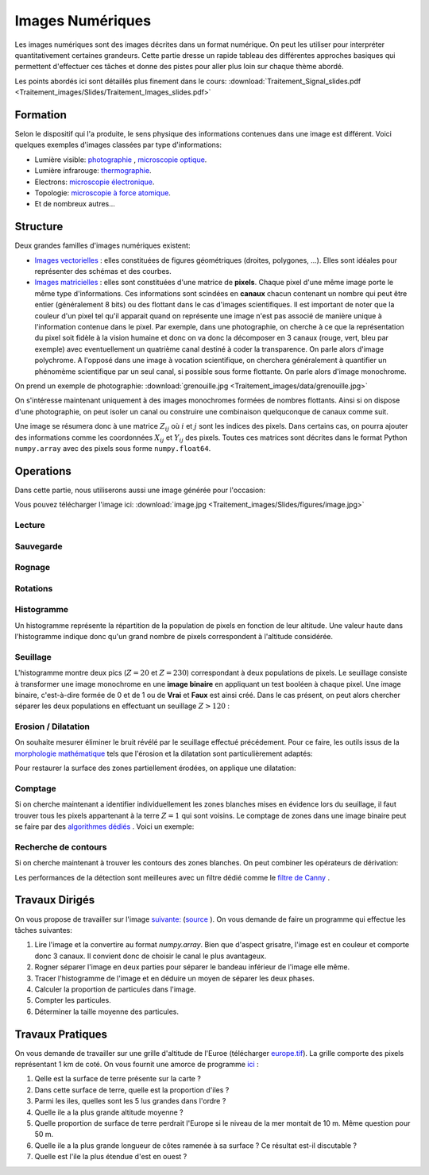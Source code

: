 Images Numériques
___________________


Les images numériques sont des images décrites dans un format numérique. On peut les utiliser pour interpréter quantitativement certaines grandeurs. Cette partie dresse un rapide tableau des différentes approches basiques qui permettent d'effectuer ces tâches et donne des pistes pour aller plus loin sur chaque thème abordé.

Les points abordés ici sont détaillés plus finement dans le cours: :download:`Traitement_Signal_slides.pdf <Traitement_images/Slides/Traitement_Images_slides.pdf>` 

Formation
----------------

Selon le dispositif qui l'a produite, le sens physique des informations contenues dans une image est différent. Voici quelques exemples d'images classées par type d'informations:

* Lumière visible: `photographie <http://fr.wikipedia.org/wiki/Photographie>`_ , `microscopie optique <http://fr.wikipedia.org/wiki/Microscope_optique>`_.

* Lumière infrarouge: `thermographie <http://fr.wikipedia.org/wiki/Thermographie>`_.

* Electrons: `microscopie électronique <http://fr.wikipedia.org/wiki/Microscope_%C3%A9lectronique>`_.

* Topologie: `microscopie à force atomique <http://fr.wikipedia.org/wiki/Microscope_%C3%A0_force_atomique>`_.

* Et de nombreux autres...


Structure
---------------

Deux grandes familles d'images numériques existent:

* `Images vectorielles <http://fr.wikipedia.org/wiki/Image_vectorielle>`_ : elles constituées de figures géométriques (droites, polygones, ...). Elles sont idéales pour représenter des schémas et des courbes. 

* `Images matricielles <http://fr.wikipedia.org/wiki/Image_matricielle>`_ : elles sont constituées d'une matrice de **pixels**. Chaque pixel d'une même image porte le même type d'informations. Ces informations sont scindées en **canaux** chacun contenant un nombre qui peut être entier (généralement 8 bits) ou des flottant dans le cas d'images scientifiques. Il est important de noter que la couleur d'un pixel tel qu'il apparait quand on représente une image n'est pas associé de manière unique à l'information contenue dans le pixel. Par exemple, dans une photographie, on cherche à ce que la représentation du pixel soit fidèle à la vision humaine et donc on va donc la décomposer en 3 canaux (rouge, vert, bleu par exemple) avec eventuellement un quatrième canal destiné à coder la transparence. On parle alors d'image polychrome. A l'opposé dans une image à vocation scientifique, on cherchera généralement à quantifier un phénomème scientifique par un seul canal, si possible sous forme flottante. On parle alors d'image monochrome. 

On prend un exemple de photographie: :download:`grenouille.jpg <Traitement_images/data/grenouille.jpg>`

.. plot:: Traitement_images/Example_code/grenouille.py
    :include-source: 

On s'intéresse maintenant uniquement à des images monochromes formées de nombres flottants. Ainsi si on dispose d'une photographie, on peut isoler un canal ou construire une combinaison quelquconque de canaux comme suit.

.. plot:: Traitement_images/Example_code/grenouille_canaux.py
    :include-source: 

Une image se résumera donc à une matrice :math:`Z_{ij}` où :math:`i` et :math:`j` sont les indices des pixels. Dans certains cas, on pourra ajouter des informations comme les coordonnées :math:`X_{ij}` et :math:`Y_{ij}` des pixels. Toutes ces matrices sont décrites dans le format Python ``numpy.array`` avec des pixels sous forme ``numpy.float64``.


Operations
-----------------

Dans cette partie, nous utiliserons aussi une image générée pour l'occasion:

.. plot:: Traitement_images/Example_code/generate_image.py
     
Vous pouvez télécharger l'image ici: :download:`image.jpg <Traitement_images/Slides/figures/image.jpg>` 

Lecture
********

.. plot:: Traitement_images/Example_code/grenouille.py
    :include-source:

Sauvegarde
************

.. plot:: Traitement_images/Example_code/grenouille_save.py
    :include-source:


Rognage
**********

.. plot:: Traitement_images/Example_code/grenouille_crop.py
    :include-source:

Rotations
************

.. plot:: Traitement_images/Example_code/grenouille_rotate.py
    :include-source:

Histogramme
**************

Un histogramme représente la répartition de la population de pixels en fonction de leur altitude. Une valeur haute dans l'histogramme indique donc qu'un grand nombre de pixels correspondent à l'altitude considérée.

.. plot:: Traitement_images/Example_code/image_hist.py
    :include-source: 




Seuillage
*************

L'histogramme montre deux pics (:math:`Z = 20` et :math:`Z = 230`) correspondant à deux populations de pixels. Le seuillage consiste à transformer une image monochrome en une **image binaire** en appliquant un test booléen à chaque pixel. Une image binaire, c'est-à-dire formée de 0 et de 1 ou de **Vrai** et **Faux** est ainsi créé. Dans le cas présent, on peut alors chercher séparer les deux populations en effectuant un seuillage :math:`Z > 120` :

.. plot:: Traitement_images/Example_code/image_seuillage.py
    :include-source: 


Erosion / Dilatation
********************

On souhaite mesurer éliminer le bruit révélé par le seuillage effectué précédement. Pour ce faire, les outils issus de la `morphologie mathématique <http://fr.wikipedia.org/wiki/Morphologie_math%C3%A9matique>`_ tels que l'érosion et la dilatation sont particulièrement adaptés:


.. plot:: Traitement_images/Example_code/image_erosion.py
    :include-source: 

Pour restaurer la surface des zones partiellement érodées, on applique une dilatation:

.. plot:: Traitement_images/Example_code/image_dilatation.py
    :include-source: 

Comptage
***********

Si on cherche maintenant a identifier individuellement les zones blanches mises en évidence lors du seuillage, il faut trouver tous les pixels appartenant à la terre :math:`Z = 1` qui sont voisins. Le comptage de zones dans une image binaire peut se faire par des `algorithmes dédiés <http://en.wikipedia.org/wiki/Connected-component_labeling>`_ . Voici un exemple:

.. plot:: Traitement_images/Example_code/image_comptage.py
    :include-source: 
    
Recherche de contours
**************************

Si on cherche maintenant à trouver les contours des zones blanches. On peut combiner les opérateurs de dérivation:

.. plot:: Traitement_images/Example_code/image_contours.py
    :include-source: 
    
Les performances de la détection sont meilleures avec un filtre dédié comme le `filtre de Canny <http://fr.wikipedia.org/wiki/Filtre_de_Canny>`_ .


Travaux Dirigés
-----------------
     
On vous propose de travailler sur l'image  `suivante: <http://www.onera.fr/sites/default/files/actualites/magazine/image_du_mois/sinb-microstruture-eutectique-2.jpg>`_  (`source <http://www.onera.fr/fr/imagedumois/dendrites>`_ ). On vous demande de faire un programme qui effectue les tâches suivantes:

1. Lire l'image et la convertire au format `numpy.array`. Bien que d'aspect grisatre, l'image est en couleur et comporte donc 3 canaux. Il convient donc de choisir le canal le plus avantageux.
2. Rogner séparer l'image en deux parties pour séparer le bandeau inférieur de l'image elle même.
3. Tracer l'histogramme de l'image et en déduire un moyen de séparer les deux phases.
4. Calculer la proportion de particules dans l'image.
5. Compter les particules.
6. Déterminer la taille moyenne des particules.

Travaux Pratiques
-----------------

On vous demande de travailler sur une grille d'altitude de l'Euroe (télécharger `europe.tif <http://www.eea.europa.eu/data-and-maps/figures/elevation-map-of-europe>`_). La grille comporte des pixels représentant 1 km de coté. On vous fournit une amorce de programme `ici <Traitement_images/Example_code/europe.py>`_ :

1. Qelle est la surface de terre présente sur la carte ?
2. Dans cette surface de terre, quelle est la proportion d'iles ?
3. Parmi les iles, quelles sont les 5 lus grandes dans l'ordre ?
4. Quelle ile a la plus grande altitude moyenne ?
5. Quelle proportion de surface de terre perdrait l'Europe si le niveau de la mer montait de 10 m. Même question pour 50 m.
6. Quelle ile a la plus grande longueur de côtes ramenée à sa surface ? Ce résultat est-il discutable ?
7. Quelle est l'ile la plus étendue d'est en ouest ?



